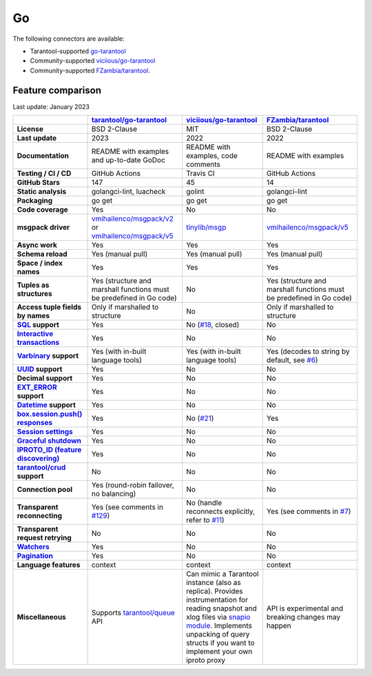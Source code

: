 .. _index_connector_go:

Go
==

The following connectors are available:

*   Tarantool-supported `go-tarantool <https://github.com/tarantool/go-tarantool>`__

*   Community-supported `viciious/go-tarantool <https://github.com/viciious/go-tarantool>`_

*   Community-supported `FZambia/tarantool <https://github.com/FZambia/tarantool>`_.

..  _go-feature-comparison:

Feature comparison
------------------

Last update: January 2023

..  list-table::
    :header-rows: 1
    :stub-columns: 1

    *   -
        -   `tarantool/go-tarantool <https://github.com/tarantool/go-tarantool>`_
        -   `viciious/go-tarantool <https://github.com/viciious/go-tarantool>`_
        -   `FZambia/tarantool <https://github.com/FZambia/tarantool>`_

    *   -   License
        -   BSD 2-Clause
        -   MIT
        -   BSD 2-Clause

    *   -   Last update
        -   2023
        -   2022
        -   2022

    *   -   Documentation
        -   README with examples and up-to-date GoDoc
        -   README with examples, code comments
        -   README with examples

    *   -   Testing / CI / CD
        -   GitHub Actions
        -   Travis CI
        -   GitHub Actions

    *   -   GitHub Stars
        -   147
        -   45
        -   14

    *   -   Static analysis
        -   golangci-lint, luacheck
        -   golint
        -   golangci-lint

    *   -   Packaging
        -   go get
        -   go get
        -   go get

    *   -   Code coverage
        -   Yes
        -   No
        -   No

    *   -   msgpack driver
        -   `vmihailenco/msgpack/v2 <https://github.com/vmihailenco/msgpack/tree/v2>`_ or `vmihailenco/msgpack/v5 <https://github.com/vmihailenco/msgpack/tree/v5>`_
        -   `tinylib/msgp <https://github.com/tinylib/msgp>`_
        -   `vmihailenco/msgpack/v5 <https://github.com/vmihailenco/msgpack/tree/v5>`_

    *   -   Async work
        -   Yes
        -   Yes
        -   Yes

    *   -   Schema reload
        -   Yes (manual pull)
        -   Yes (manual pull)
        -   Yes (manual pull)

    *   -   Space / index names
        -   Yes
        -   Yes
        -   Yes

    *   -   Tuples as structures
        -   Yes (structure and marshall functions must be predefined in Go code)
        -   No
        -   Yes (structure and marshall functions must be predefined in Go code)

    *   -   Access tuple fields by names
        -   Only if marshalled to structure
        -   No
        -   Only if marshalled to structure

    *   -   `SQL <https://www.tarantool.io/en/doc/latest/reference/reference_sql/>`_ support
        -   Yes
        -   No (`#18 <https://github.com/viciious/go-tarantool/issues/18>`_, closed)
        -   No

    *   -   `Interactive transactions <https://www.tarantool.io/en/doc/latest/book/box/stream/>`_
        -   Yes
        -   No
        -   No

    *   -   `Varbinary <https://www.tarantool.io/en/doc/latest/book/box/data_model/>`_ support
        -   Yes (with in-built language tools)
        -   Yes (with in-built language tools)
        -   Yes (decodes to string by default, see `#6 <https://github.com/FZambia/tarantool/issues/6>`_)

    *   -   `UUID <https://www.tarantool.io/en/doc/latest/book/box/data_model/>`_ support
        -   Yes
        -   No
        -   No

    *   -   Decimal support
        -   Yes
        -   No
        -   No

    *   -   `EXT_ERROR <https://www.tarantool.io/ru/doc/latest/dev_guide/internals/msgpack_extensions/#the-error-type>`_
            support
        -   Yes
        -   No
        -   No

    *   -   `Datetime <https://github.com/tarantool/tarantool/discussions/6244>`_ support
        -   Yes
        -   No
        -   No

    *   -   `box.session.push() responses <https://www.tarantool.io/ru/doc/latest/reference/reference_lua/box_session/push/>`_
        -   Yes
        -   No (`#21 <https://github.com/viciious/go-tarantool/issues/21>`_)
        -   Yes

    *   -   `Session settings <https://www.tarantool.io/en/doc/latest/reference/reference_lua/box_space/_session_settings/>`_
        -   Yes
        -   No
        -   No

    *   -   `Graceful shutdown <https://github.com/tarantool/tarantool/issues/5924>`_
        -   Yes
        -   No
        -   No

    *   -   `IPROTO_ID (feature discovering) <https://github.com/tarantool/tarantool/issues/6253>`_
        -   Yes
        -   No
        -   No

    *   -   `tarantool/crud <https://github.com/tarantool/crud>`_ support
        -   No
        -   No
        -   No

    *   -   Connection pool
        -   Yes (round-robin failover, no balancing)
        -   No
        -   No

    *   -   Transparent reconnecting
        -   Yes (see comments in `#129 <https://github.com/tarantool/go-tarantool/issues/129>`_)
        -   No (handle reconnects explicitly, refer to `#11 <https://github.com/viciious/go-tarantool/issues/11>`_)
        -   Yes (see comments in `#7 <https://github.com/FZambia/tarantool/issues/7>`_)

    *   -   Transparent request retrying
        -   No
        -   No
        -   No

    *   -   `Watchers <https://github.com/tarantool/tarantool/pull/6510>`_
        -   Yes
        -   No
        -   No

    *   -   `Pagination <https://github.com/tarantool/tarantool/issues/7639>`_
        -   Yes
        -   No
        -   No

    *   -   Language features
        -   context
        -   context
        -   context

    *   -   Miscellaneous
        -   Supports `tarantool/queue <https://github.com/tarantool/queue>`_ API
        -   Can mimic a Tarantool instance (also as replica). Provides instrumentation for reading snapshot and xlog files
            via `snapio module <https://github.com/viciious/go-tarantool/tree/master/snapio>`_.
            Implements unpacking of query structs if you want to implement your own iproto proxy
        -   API is experimental and breaking changes may happen
